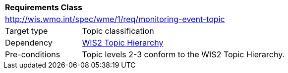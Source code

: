 [[rc_monitoring-event-topic]]
[cols="1,4",width="90%"]
|===
2+|*Requirements Class*
2+|http://wis.wmo.int/spec/wme/1/req/monitoring-event-topic
|Target type |Topic classification
|Dependency |<<wis2-topic-hierarchy, WIS2 Topic Hierarchy>>
|Pre-conditions |Topic levels 2-3 conform to the WIS2 Topic Hierarchy.
|===
